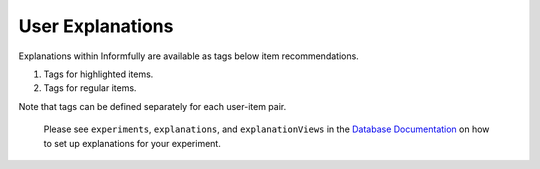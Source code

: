 User Explanations
=================

Explanations within Informfully are available as tags below item recommendations.

.. image:: img/explanation_screen.png
   :width: 350
   :alt: Informfully app screenshots

1. Tags for highlighted items.
2. Tags for regular items.

Note that tags can be defined separately for each user-item pair.

 Please see ``experiments``, ``explanations``, and ``explanationViews`` in the `Database Documentation <https://github.com/Informfully/Database>`_ on how to set up explanations for your experiment. 
 
